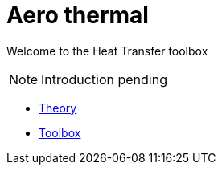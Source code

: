 = Aero thermal 

Welcome to the Heat Transfer toolbox

NOTE: Introduction pending

** xref:theory.adoc[Theory]
** xref:toolbox.adoc[Toolbox]
